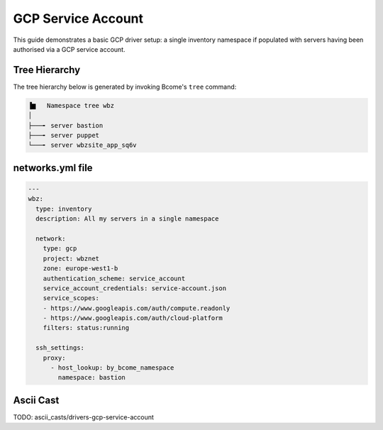 .. meta::
   :description lang=en: Configuring Bcome's EC2 driver


*******************
GCP Service Account
*******************

This guide demonstrates a basic GCP driver setup: a single inventory namespace if populated with servers having been authorised via a GCP service account.

Tree Hierarchy
==============

The tree hierarchy below is generated by invoking Bcome's ``tree`` command:

.. code-block:: bash

      ▐▆   Namespace tree wbz
      │
      ├───╸ server bastion
      ├───╸ server puppet
      └───╸ server wbzsite_app_sq6v

networks.yml file
=================

.. code-block:: yaml

   ---
   wbz:
     type: inventory
     description: All my servers in a single namespace

     network:
       type: gcp
       project: wbznet
       zone: europe-west1-b
       authentication_scheme: service_account
       service_account_credentials: service-account.json
       service_scopes:
       - https://www.googleapis.com/auth/compute.readonly
       - https://www.googleapis.com/auth/cloud-platform
       filters: status:running

     ssh_settings:
       proxy:
         - host_lookup: by_bcome_namespace
           namespace: bastion

Ascii Cast
==========

TODO: ascii_casts/drivers-gcp-service-account

